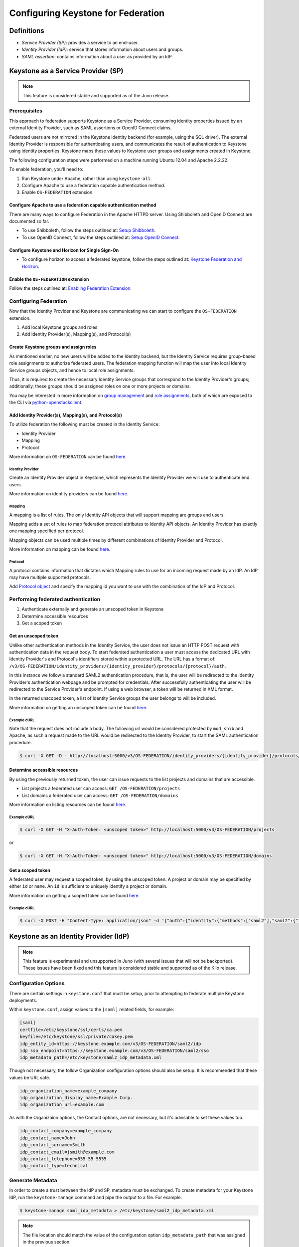 ..
    Licensed under the Apache License, Version 2.0 (the "License"); you may not
    use this file except in compliance with the License. You may obtain a copy
    of the License at

        http://www.apache.org/licenses/LICENSE-2.0

    Unless required by applicable law or agreed to in writing, software
    distributed under the License is distributed on an "AS IS" BASIS, WITHOUT
    WARRANTIES OR CONDITIONS OF ANY KIND, either express or implied. See the
    License for the specific language governing permissions and limitations
    under the License.

===================================
Configuring Keystone for Federation
===================================

-----------
Definitions
-----------
* `Service Provider (SP)`: provides a service to an end-user.
* `Identity Provider (IdP)`: service that stores information about users and
  groups.
* `SAML assertion`: contains information about a user as provided by an IdP.

-----------------------------------
Keystone as a Service Provider (SP)
-----------------------------------

.. NOTE::

    This feature is considered stable and supported as of the Juno release.

Prerequisites
-------------

This approach to federation supports Keystone as a Service Provider, consuming
identity properties issued by an external Identity Provider, such as SAML
assertions or OpenID Connect claims.

Federated users are not mirrored in the Keystone identity backend
(for example, using the SQL driver). The external Identity Provider is
responsible for authenticating users, and communicates the result of
authentication to Keystone using identity properties. Keystone maps these
values to Keystone user groups and assignments created in Keystone.

The following configuration steps were performed on a machine running
Ubuntu 12.04 and Apache 2.2.22.

To enable federation, you'll need to:

1. Run Keystone under Apache, rather than using ``keystone-all``.
2. Configure Apache to use a federation capable authentication method.
3. Enable ``OS-FEDERATION`` extension.

Configure Apache to use a federation capable authentication method
~~~~~~~~~~~~~~~~~~~~~~~~~~~~~~~~~~~~~~~~~~~~~~~~~~~~~~~~~~~~~~~~~~

There are many ways to configure Federation in the Apache HTTPD server.
Using Shibboleth and OpenID Connect are documented so far.

* To use Shibboleth, follow the steps outlined at: `Setup Shibboleth`_.
* To use OpenID Connect, follow the steps outlined at: `Setup OpenID Connect`_.

.. _`Setup Shibboleth`: extensions/shibboleth.html
.. _`Setup OpenID Connect`: extensions/openidc.html

Configure Keystone and Horizon for Single Sign-On
~~~~~~~~~~~~~~~~~~~~~~~~~~~~~~~~~~~~~~~~~~~~~~~~~

* To configure horizon to access a federated keystone,
  follow the steps outlined at: `Keystone Federation and Horizon`_.

.. _`Keystone Federation and Horizon`: extensions/websso.html

Enable the ``OS-FEDERATION`` extension
~~~~~~~~~~~~~~~~~~~~~~~~~~~~~~~~~~~~~~

Follow the steps outlined at: `Enabling Federation Extension`_.

.. _`Enabling Federation Extension`: extensions/federation.html

Configuring Federation
----------------------

Now that the Identity Provider and Keystone are communicating we can start to
configure the ``OS-FEDERATION`` extension.

1. Add local Keystone groups and roles
2. Add Identity Provider(s), Mapping(s), and Protocol(s)

Create Keystone groups and assign roles
~~~~~~~~~~~~~~~~~~~~~~~~~~~~~~~~~~~~~~~

As mentioned earlier, no new users will be added to the Identity backend, but
the Identity Service requires group-based role assignments to authorize
federated users. The federation mapping function will map the user into local
Identity Service groups objects, and hence to local role assignments.

Thus, it is required to create the necessary Identity Service groups that
correspond to the Identity Provider's groups; additionally, these groups should
be assigned roles on one or more projects or domains.

You may be interested in more information on `group management
<http://specs.openstack.org/openstack/keystone-specs/api/v3/identity-api-v3.html#create-group>`_
and `role assignments
<http://specs.openstack.org/openstack/keystone-specs/api/v3/identity-api-v3.html#grant-role-to-group-on-project>`_,
both of which are exposed to the CLI via `python-openstackclient
<https://pypi.python.org/pypi/python-openstackclient/>`_.

Add Identity Provider(s), Mapping(s), and Protocol(s)
~~~~~~~~~~~~~~~~~~~~~~~~~~~~~~~~~~~~~~~~~~~~~~~~~~~~~

To utilize federation the following must be created in the Identity Service:

* Identity Provider
* Mapping
* Protocol

More information on ``OS-FEDERATION`` can be found `here
<http://specs.openstack.org/openstack/keystone-specs/api/v3/identity-api-v3-os-federation-ext.html>`__.

~~~~~~~~~~~~~~~~~
Identity Provider
~~~~~~~~~~~~~~~~~

Create an Identity Provider object in Keystone, which represents the Identity
Provider we will use to authenticate end users.

More information on identity providers can be found `here
<http://specs.openstack.org/openstack/keystone-specs/api/v3/identity-api-v3-os-federation-ext.html#register-an-identity-provider>`__.

~~~~~~~
Mapping
~~~~~~~
A mapping is a list of rules. The only Identity API objects that will support mapping are groups
and users.

Mapping adds a set of rules to map federation protocol attributes to Identity API objects.
An Identity Provider has exactly one mapping specified per protocol.

Mapping objects can be used multiple times by different combinations of Identity Provider and Protocol.

More information on mapping can be found `here
<http://specs.openstack.org/openstack/keystone-specs/api/v3/identity-api-v3-os-federation-ext.html#create-a-mapping>`__.

~~~~~~~~
Protocol
~~~~~~~~

A protocol contains information that dictates which Mapping rules to use for an incoming
request made by an IdP. An IdP may have multiple supported protocols.

Add `Protocol object
<http://specs.openstack.org/openstack/keystone-specs/api/v3/identity-api-v3-os-federation-ext.html#add-a-protocol-and-attribute-mapping-to-an-identity-provider>`__ and specify the mapping id
you want to use with the combination of the IdP and Protocol.

Performing federated authentication
-----------------------------------

1. Authenticate externally and generate an unscoped token in Keystone
2. Determine accessible resources
3. Get a scoped token

Get an unscoped token
~~~~~~~~~~~~~~~~~~~~~

Unlike other authentication methods in the Identity Service, the user does not
issue an HTTP POST request with authentication data in the request body. To
start federated authentication a user must access the dedicated URL with
Identity Provider's and Protocol's identifiers stored within a protected URL.
The URL has a format of:
``/v3/OS-FEDERATION/identity_providers/{identity_provider}/protocols/{protocol}/auth``.

In this instance we follow a standard SAML2 authentication procedure, that is,
the user will be redirected to the Identity Provider's authentication webpage
and be prompted for credentials. After successfully authenticating the user
will be redirected to the Service Provider's endpoint. If using a web browser,
a token will be returned in XML format.

In the returned unscoped token, a list of Identity Service groups the user
belongs to will be included.

More information on getting an unscoped token can be found `here
<http://specs.openstack.org/openstack/keystone-specs/api/v3/identity-api-v3-os-federation-ext.html#authenticating>`__.

~~~~~~~~~~~~
Example cURL
~~~~~~~~~~~~

Note that the request does not include a body. The following url would be
considered protected by ``mod_shib`` and Apache, as such a request made
to the URL would be redirected to the Identity Provider, to start the
SAML authentication procedure.

.. code-block:: bash

    $ curl -X GET -D - http://localhost:5000/v3/OS-FEDERATION/identity_providers/{identity_provider}/protocols/{protocol}/auth

Determine accessible resources
~~~~~~~~~~~~~~~~~~~~~~~~~~~~~~

By using the previously returned token, the user can issue requests to the list
projects and domains that are accessible.

* List projects a federated user can access: ``GET /OS-FEDERATION/projects``
* List domains a federated user can access: ``GET /OS-FEDERATION/domains``

More information on listing resources can be found `here
<http://specs.openstack.org/openstack/keystone-specs/api/v3/identity-api-v3-os-federation-ext.html#listing-projects-and-domains>`__.

~~~~~~~~~~~~
Example cURL
~~~~~~~~~~~~

.. code-block:: bash

    $ curl -X GET -H "X-Auth-Token: <unscoped token>" http://localhost:5000/v3/OS-FEDERATION/projects

or

.. code-block:: bash

    $ curl -X GET -H "X-Auth-Token: <unscoped token>" http://localhost:5000/v3/OS-FEDERATION/domains

Get a scoped token
~~~~~~~~~~~~~~~~~~

A federated user may request a scoped token, by using the unscoped token. A
project or domain may be specified by either ``id`` or ``name``. An ``id`` is
sufficient to uniquely identify a project or domain.

More information on getting a scoped token can be found `here
<http://specs.openstack.org/openstack/keystone-specs/api/v3/identity-api-v3-os-federation-ext.html#request-a-scoped-os-federation-token>`__.

~~~~~~~~~~~~
Example cURL
~~~~~~~~~~~~

.. code-block:: bash

    $ curl -X POST -H "Content-Type: application/json" -d '{"auth":{"identity":{"methods":["saml2"],"saml2":{"id":"<unscoped_token_id>"}},"scope":{"project":{"domain": {"name": "Default"},"name":"service"}}}}' -D - http://localhost:5000/v3/auth/tokens

--------------------------------------
Keystone as an Identity Provider (IdP)
--------------------------------------

.. NOTE::

    This feature is experimental and unsupported in Juno (with several issues
    that will not be backported). These issues have been fixed and this feature
    is considered stable and supported as of the Kilo release.

Configuration Options
---------------------

There are certain settings in ``keystone.conf`` that must be setup, prior to
attempting to federate multiple Keystone deployments.

Within ``keystone.conf``, assign values to the ``[saml]`` related fields, for
example:

.. code-block:: ini

    [saml]
    certfile=/etc/keystone/ssl/certs/ca.pem
    keyfile=/etc/keystone/ssl/private/cakey.pem
    idp_entity_id=https://keystone.example.com/v3/OS-FEDERATION/saml2/idp
    idp_sso_endpoint=https://keystone.example.com/v3/OS-FEDERATION/saml2/sso
    idp_metadata_path=/etc/keystone/saml2_idp_metadata.xml

Though not necessary, the follow Organization configuration options should
also be setup. It is recommended that these values be URL safe.

.. code-block:: ini

    idp_organization_name=example_company
    idp_organization_display_name=Example Corp.
    idp_organization_url=example.com

As with the Organizaion options, the Contact options, are not necessary, but
it's advisable to set these values too.

.. code-block:: ini

    idp_contact_company=example_company
    idp_contact_name=John
    idp_contact_surname=Smith
    idp_contact_email=jsmith@example.com
    idp_contact_telephone=555-55-5555
    idp_contact_type=technical

Generate Metadata
-----------------

In order to create a trust between the IdP and SP, metadata must be exchanged.
To create metadata for your Keystone IdP, run the ``keystone-manage`` command
and pipe the output to a file. For example:

.. code-block:: bash

    $ keystone-manage saml_idp_metadata > /etc/keystone/saml2_idp_metadata.xml

.. NOTE::
    The file location should match the value of the configuration option
    ``idp_metadata_path`` that was assigned in the previous section.

Create a Service Provider (SP)
------------------------------

In this example we are creating a new Service Provider with an ID of ``BETA``,
a ``sp_url`` of ``http://beta.example.com/Shibboleth.sso/POST/ECP`` and a
``auth_url`` of ``http://beta.example.com:5000/v3/OS-FEDERATION/identity_providers/beta/protocols/saml2/auth``
. The ``sp_url`` will be used when creating a SAML assertion for ``BETA`` and
signed by the current Keystone IdP. The ``auth_url`` is used to retrieve the
token for ``BETA`` once the SAML assertion is sent.

.. code-block:: bash

    $ curl -s -X PUT \
      -H "X-Auth-Token: $OS_TOKEN" \
      -H "Content-Type: application/json" \
      -d '{"service_provider": {"auth_url": "http://beta.example.com:5000/v3/OS-FEDERATION/identity_providers/beta/protocols/saml2/auth", "sp_url": "https://example.com:5000/Shibboleth.sso/SAML2/ECP"}' \
      http://localhost:5000/v3/service_providers/BETA | python -mjson.tool

Testing it all out
------------------

Lastly, if a scoped token and a Service Provider scope are presented to the
local Keystone, the result will be a full ECP wrapped SAML Assertion,
specifically intended for the Service Provider Keystone.

.. NOTE::
    ECP stands for Enhanced Client or Proxy, an extension from the SAML2
    protocol used in non-browser interfaces, like in the following example
    with cURL.

.. code-block:: bash

    $ curl -s -X POST \
      -H "Content-Type: application/json" \
      -d '{"auth": {"scope": {"service_provider": {"id": "BETA"}}, "identity": {"token": {"id": "d793d935b9c343f783955cf39ee7dc3c"}, "methods": ["token"]}}}' \
      http://localhost:5000/v3/auth/OS-FEDERATION/saml2/ecp

.. NOTE::
    Use URL http://localhost:5000/v3/auth/OS-FEDERATION/saml2 to request for
    pure SAML Assertions.

At this point the ECP wrapped SAML Assertion can be sent to the Service
Provider Keystone using the provided ``auth_url`` in the ``X-Auth-Url`` header
present in the response containing the Assertion, and a valid OpenStack
token, issued by a Service Provider Keystone, will be returned.

